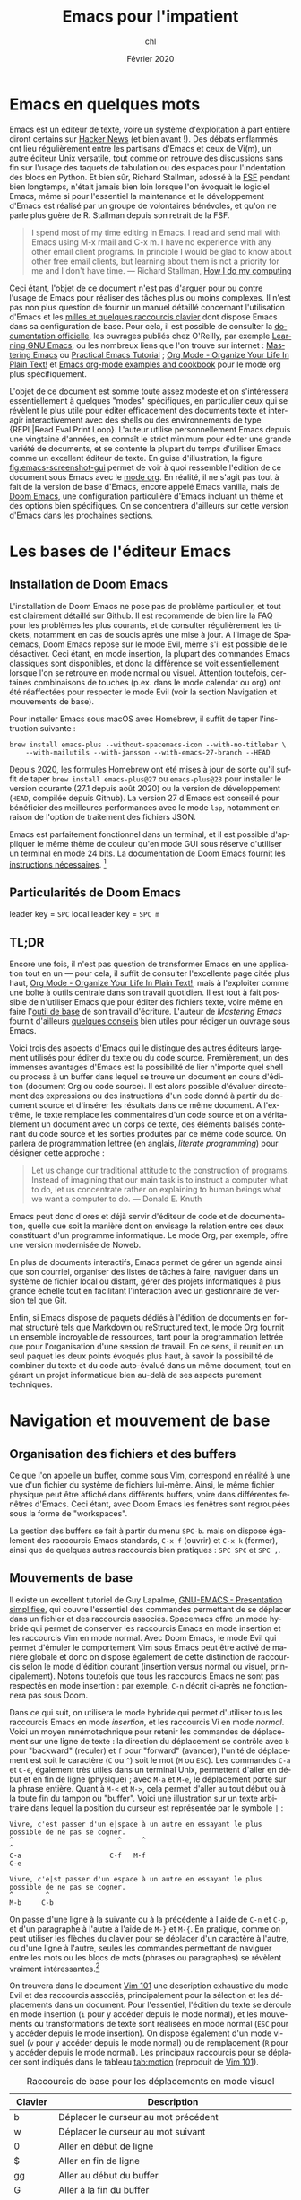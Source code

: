 #+TITLE:    Emacs pour l'impatient
#+AUTHOR:   chl
#+DATE:     Février 2020
#+LANGUAGE: fr

* TODO [3/5] :noexport:
- [X] Update to focus on Doom Emacs
- [X] Harmoniser les captures d'écran (thème Nord et terminal)
- [X] § Mouvements de base : terminer principaux raccourcis de mouvement en mode insertion/Emacs
- [ ] Typical workflow (copy/paste the evil way, search, project, etc.), see below
- [ ] [[http://www.jesshamrick.com/2012/09/10/absolute-beginners-guide-to-emacs/][Absolute Beginner's Guide to Emacs]], [[https://tecosaur.github.io/emacs-config/config.html][Doom Emacs Configuration]], [[https://noelwelsh.com/posts/2019-01-10-doom-emacs.html][Doom Emacs Workflows]]


* Emacs en quelques mots

Emacs est un éditeur de texte, voire un système d'exploitation à part entière diront certains sur [[https://news.ycombinator.com/item?id=6291620][Hacker News]] (et bien avant !). Des débats enflammés ont lieu régulièrement entre les partisans d'Emacs et ceux de Vi(m), un autre éditeur Unix versatile, tout comme on retrouve des discussions sans fin sur l'usage des taquets de tabulation ou des espaces pour l'indentation des blocs en Python. Et bien sûr, Richard Stallman, adossé à la [[https://www.fsf.org][FSF]] pendant bien longtemps, n'était jamais bien loin lorsque l'on évoquait le logiciel Emacs, même si pour l'essentiel la maintenance et le développement d'Emacs est réalisé par un groupe de volontaires bénévoles, et qu'on ne parle plus guère de R. Stallman depuis son retrait de la FSF.

#+BEGIN_QUOTE
I spend most of my time editing in Emacs. I read and send mail with Emacs using M-x rmail and C-x m. I have no experience with any other email client programs. In principle I would be glad to know about other free email clients, but learning about them is not a priority for me and I don't have time.
--- Richard Stallman, [[https://stallman.org/stallman-computing.html][How I do my computing]]
#+END_QUOTE

Ceci étant, l'objet de ce document n'est pas d'arguer pour ou contre l'usage de Emacs pour réaliser des tâches plus ou moins complexes. Il n'est pas non plus question de fournir un manuel détaillé concernant l'utilisation d'Emacs et les [[http://ergoemacs.org/emacs/gnu_emacs_keybinding.html][milles et quelques raccourcis clavier]] dont dispose Emacs dans sa configuration de base. Pour cela, il est possible de consulter la [[https://www.gnu.org/software/emacs/tour/][documentation officielle]], les ouvrages publiés chez O'Reilly, par exemple [[http://shop.oreilly.com/product/9780596006488.do][Learning GNU Emacs]], ou les nombreux liens que l'on trouve sur internet : [[https://www.masteringemacs.org][Mastering Emacs]] ou [[http://ergoemacs.org/emacs/emacs.html][Practical Emacs Tutorial]] ; [[http://doc.norang.ca/org-mode.html][Org Mode - Organize Your Life In Plain Text!]] et [[http://ehneilsen.net/notebook/orgExamples/org-examples.html][Emacs org-mode examples and cookbook]] pour le mode org plus spécifiquement.

L'objet de ce document est somme toute assez modeste et on s'intéressera essentiellement à quelques "modes" spécifiques, en particulier ceux qui se révèlent le plus utile pour éditer efficacement des documents texte et interagir interactivement avec des shells ou des environnements de type {REPL|Read Eval Print Loop}. L'auteur utilise personnellement Emacs depuis une vingtaine d'années, en connaît le strict minimum pour éditer une grande variété de documents, et se contente la plupart du temps d'utiliser Emacs comme un excellent éditeur de texte. En guise d'illustration, la figure [[fig:emacs-screenshot-gui]] permet de voir à quoi ressemble l'édition de ce document sous Emacs avec le [[https://orgmode.org][mode org]]. En réalité, il ne s'agit pas tout à fait de la version de base d'Emacs, encore appelé Emacs vanilla, mais de [[https://github.com/hlissner/doom-emacs][Doom Emacs]], une configuration particulière d'Emacs incluant un thème et des options bien spécifiques. On se concentrera d'ailleurs sur cette version d'Emacs dans les prochaines sections.

#+CAPTION:   L'édition de ce document sous Emacs
#+NAME:      fig:emacs-screenshot-gui
#+LABEL:     fig:emacs-screenshot-gui
#+ATTR_HTML: :width 640px
#+ATTR_ORG:  :width 100
[[./_img/fig-impatient-emacs-001.png]]

* Les bases de l'éditeur Emacs

** Installation de Doom Emacs

L'installation de Doom Emacs ne pose pas de problème particulier, et tout est clairement détaillé sur Github. Il est recommendé de bien lire la FAQ pour les problèmes les plus courants, et de consulter régulièrement les tickets, notamment en cas de soucis après une mise à jour. A l'image de Spacemacs, Doom Emacs repose sur le mode Evil, même s'il est possible de le désactiver. Ceci étant, en mode insertion, la plupart des commandes Emacs classiques sont disponibles, et donc la différence se voit essentiellement lorsque l'on se retrouve en mode normal ou visuel. Attention toutefois, certaines combinaisons de touches (p.ex. dans le mode calendar ou org) ont été réaffectées pour respecter le mode Evil (voir la section Navigation et mouvements de base).

Pour installer Emacs sous macOS avec Homebrew, il suffit de taper l'instruction suivante :

#+BEGIN_SRC shell
brew install emacs-plus --without-spacemacs-icon --with-no-titlebar \
    --with-mailutils --with-jansson --with-emacs-27-branch --HEAD
#+END_SRC

Depuis 2020, les formules Homebrew ont été mises à jour de sorte qu'il suffit de taper =brew install emacs-plus@27= ou =emacs-plus@28= pour installer le version courante (27.1 depuis août 2020) ou la version de développement (=HEAD=, compilée depuis Github). La version 27 d'Emacs est conseillé pour bénéficier des meilleures performances avec le mode =lsp=, notamment en raison de l'option de traitement des fichiers JSON.

Emacs est parfaitement fonctionnel dans un terminal, et il est possible d'appliquer le même thème de couleur qu'en mode GUI sous réserve d'utiliser un terminal en mode 24 bits. La documentation de Doom Emacs fournit les [[https://github.com/hlissner/doom-emacs/tree/develop/modules/os/tty][instructions nécessaires]]. [fn::Sans utiliser de configuration spécifique, sous réserve de disposer du bon fichier =terminfo=, on peut toujours lancer Emacs en mode terminal de la manière suivante : =env TERM=xterm-24bit emacs -nw=.]

** Particularités de Doom Emacs

leader key = =SPC=
local leader key = =SPC m=

** TL;DR

Encore une fois, il n'est pas question de transformer Emacs en une application tout en un --- pour cela, il suffit de consulter l'excellente page citée plus haut, [[http://doc.norang.ca/org-mode.html][Org Mode - Organize Your Life In Plain Text!]], mais à l'exploiter comme une boîte à outils centrale dans son travail quotidien. Il est tout à fait possible de n'utiliser Emacs que pour éditer des fichiers texte, voire même en faire l'[[https://github.com/frankjonen/emacs-for-writers][outil de base]] de son travail d'écriture. L'auteur de /Mastering Emacs/ \autocite[][l'auteur fournit par ailleurs de nombreux exemples de configuration pour Emacs dans la plupart des modes sur son site personnel.]{petersen-2015-master-emacs} fournit d'ailleurs [[https://www.masteringemacs.org/article/how-to-write-a-book-in-emacs][quelques conseils]] bien utiles pour rédiger un ouvrage sous Emacs.

Voici trois des aspects d'Emacs qui le distingue des autres éditeurs largement utilisés pour éditer du texte ou du code source. Premièrement, un des immenses avantages d'Emacs est la possibilité de lier n'importe quel shell ou process à un buffer dans lequel se trouve un document en cours d'édition (document Org ou code source). Il est alors possible d'évaluer directement des expressions ou des instructions d'un code donné à partir du document source et d'insérer les résultats dans ce même document. A l'extrême, le texte remplace les commentaires d'un code source et on a véritablement un document avec un corps de texte, des éléments balisés contenant du code source et les sorties produites par ce même code source. On parlera de programmation lettrée (en anglais, /literate programming/) pour désigner cette approche :

#+BEGIN_QUOTE
Let us change our traditional attitude to the construction of programs. Instead of imagining that our main task is to instruct a computer what to do, let us concentrate rather on explaining to human beings what we want a computer to do. --- Donald E. Knuth
#+END_QUOTE

Emacs peut donc d'ores et déjà servir d'éditeur de code et de documentation, quelle que soit la manière dont on envisage la relation entre ces deux constituant d'un programme informatique. Le mode Org, par exemple, offre une version modernisée de Noweb.

En plus de documents interactifs, Emacs permet de gérer un agenda ainsi que son courriel, organiser des listes de tâches à faire, naviguer dans un système de fichier local ou distant, gérer des projets informatiques à plus grande échelle tout en facilitant l'interaction avec un gestionnaire de version tel que Git.

Enfin, si Emacs dispose de paquets dédiés à l'édition de documents en format structuré tels que Markdown ou reStructured text, le mode Org fournit un ensemble incroyable de ressources, tant pour la programmation lettrée que pour l'organisation d'une session de travail. En ce sens, il réunit en un seul paquet les deux points évoqués plus haut, à savoir la possibilité de combiner du texte et du code auto-évalué dans un même document, tout en gérant un projet informatique bien au-delà de ses aspects purement techniques.

* Navigation et mouvement de base

** Organisation des fichiers et des buffers

Ce que l'on appelle un buffer, comme sous Vim, correspond en réalité à une vue d'un fichier du système de fichiers lui-même. Ainsi, le même fichier physique peut être affiché dans différents buffers, voire dans différentes fenêtres d'Emacs. Ceci étant, avec Doom Emacs les fenêtres sont regroupées sous la forme de "workspaces".

La gestion des buffers se fait à partir du menu =SPC-b=. mais on dispose également des raccourcis Emacs standards, =C-x f= (ouvrir) et =C-x k= (fermer), ainsi que de quelques autres raccourcis bien pratiques : =SPC SPC= et =SPC ,=.

** Mouvements de base

Il existe un excellent tutoriel de Guy Lapalme, [[http://www.iro.umontreal.ca/~lokbani/cours/ift1166/sessions/administration/gnuemacs.intro][GNU-EMACS - Presentation simplifiee]], qui couvre l'essentiel des commandes permettant de se déplacer dans un fichier et des raccourcis associés. Spacemacs offre un mode hybride qui permet de conserver les raccourcis Emacs en mode insertion et les raccourcis Vim en mode normal. Avec Doom Emacs, le mode Evil qui permet d'émuler le comportement Vim sous Emacs peut être activé de manière globale et donc on dispose également de cette distinction de raccourcis selon le mode d'édition courant (insertion versus normal ou visuel, principalement). Notons toutefois que tous les raccourcis Emacs ne sont pas respectés en mode insertion : par exemple, =C-n= décrit ci-après ne fonctionnera pas sous Doom.

Dans ce qui suit, on utilisera le mode hybride qui permet d'utiliser tous les raccourcis Emacs en mode /insertion/, et les raccourcis Vi en mode /normal/. Voici un moyen mnémotechnique pour retenir les commandes de déplacement sur une ligne de texte : la direction du déplacement se contrôle avec =b= pour "backward" (reculer) et =f= pour "forward" (avancer), l'unité de déplacement est soit le caractère (=C= ou =^=) soit le mot (=M= ou =ESC=). Les commandes =C-a= et =C-e=, également très utiles dans un terminal Unix, permettent d'aller en début et en fin de ligne (physique) ; avec =M-a= et =M-e=, le déplacement porte sur la phrase entière. Quant à =M-<= et =M->=, cela permet d'aller au tout début ou à la toute fin du tampon ou "buffer". Voici une illustration sur un texte arbitraire dans lequel la position du curseur est représentée par le symbole =|= :

#+begin_example
Vivre, c'est passer d'un e|space à un autre en essayant le plus possible de ne pas se cogner.
^                          ^     ^                                                           ^
C-a                      C-f   M-f                                                         C-e

Vivre, c'e|st passer d'un espace à un autre en essayant le plus possible de ne pas se cogner.
^        ^
M-b     C-b
#+end_example

On passe d'une ligne à la suivante ou à la précédente à l'aide de =C-n= et =C-p=, et d'un paragraphe à l'autre à l'aide de =M-}= et =M-{=. En pratique, comme on peut utiliser les flèches du clavier pour se déplacer d'un caractère à l'autre, ou d'une ligne à l'autre, seules les commandes permettant de naviguer entre les mots ou les blocs de mots (phrases ou paragraphes) se révèlent vraiment intéressantes.[fn::Notons que avec Doom Emacs, les raccourcis =C-n= et =C-p= sont déjà réservés.]

On trouvera dans le document [[https://aliquote.org/pub/vim-101.pdf][Vim 101]] une description exhaustive du mode Evil et des raccourcis associés, principalement pour la sélection et les déplacements dans un document. Pour l'essentiel, l'édition du texte se déroule en mode insertion (=i= pour y accéder depuis le mode normal), et les mouvements ou transformations de texte sont réalisées en mode normal (=ESC= pour y accéder depuis le mode insertion). On dispose également d'un mode visuel (=v= pour y accéder depuis le mode normal) ou de remplacement (=R= pour y accéder depuis le mode normal). Les principaux raccourcis pour se déplacer sont indiqués dans le tableau [[tab:motion]] (reproduit de [[https://aliquote.org/pub/vim-101.pdf][Vim 101]]).


#+NAME:      tab:motion
#+LABEL:     tab:motion
#+ATTR_HTML: :border 2 :rules all :frame border :width 100%
#+CAPTION:   Raccourcis de base pour les déplacements en mode visuel
|---------+------------------------------------------------------------|
|---------+------------------------------------------------------------|
| Clavier | Description                                                |
|---------+------------------------------------------------------------|
| b       | Déplacer le curseur au mot précédent                       |
| w       | Déplacer le curseur au mot suivant                         |
| 0       | Aller en début de ligne                                    |
| $       | Aller en fin de ligne                                      |
| gg      | Aller au début du buffer                                   |
| G       | Aller à la fin du buffer                                   |
| :X      | Aller à la ligne numéro x                                  |
| f<char> | Aller à la prochaine occurrence du caractère               |
| F<char> | Aller à la précédente occurrence du caractère              |
| C-u     | Aller à l'écran précédent                                  |
| C-d     | Aller à l'écran suivant                                    |
| o       | Alterner entre le début et la fin de la sélection visuelle |
| %       | Alterner entre le début et la fin des délimiteurs appariés |
| (       | Aller au début du paragraphe                               |
| )       | Aller à la fin du paragraphe                               |
| {       | Aller à la prochaine ligne vide                            |
| }       | Aller à la précédente ligne vide                           |
|---------+------------------------------------------------------------|
|---------+------------------------------------------------------------|

** Fonctions avancées
** Recherche simple

Voici les principales manières de rechercher du texte ou un symbole dans un document : =/=, =SPC-/=, =*= et =SPC-*=. Les deux premières reposent sont des outils assez rapides pour marquer les occurrences d'un motif en utilisant le raccourci Vim ou =swiper= du package Ivy (voir section suivante). Dans le premier cas, toutes les occurrences sont surlignées de manière incrémentale à mesure que le motif de recherche est trouvé ; une fois qu'on a obtenu le résultat désiré, il suffit de valider en appuyant sur entrée, et à partir de là il est possible de visiter chaque occurrence en appuyant sur =n=. Le raccourci =SPC-/= (ou =SPC-s b=) permet d'appeler swiper (ou swiper-all) permet de réaliser la même chose mais en affichant chaque ligne contenant le motif recherché dans un minibuffer. Les deux dernières instructions, =*= et =SPC-*=, permettent de surligner le symbole sous le curseur dans tout le document, ou dans tout le projet, respectivement.

* Ivy

On a vu dans les paragraphes précédents deux des principaux outils de recherche textuelle proposé par le package [[https://oremacs.com/swiper/][Ivy]].

* Utiliser un terminal

Emacs fournit un véritable shell écrit en Lisp, =eshell=, et des émulateurs de terminal (=term=, =ansi-term=, =multi-term=). Eshell présente ses intérêts, que l'on discutera plus loin, mais si l'on souhaite travailler avec un véritable terminal et non un émulateur sous Emacs, il est conseillé d'installer le package [[https://github.com/akermu/emacs-libvterm][vterm]]. Attention, il s'agit d'un véritable programme externe, qui doit être compilé avant de pouvoir l'utiliser. Ceci est également valable après chaque mise à jour du package ou lorsque l'on change de version d'Emacs, à l'image de =pdf-tools=.

L'utilisation d'un shell sous Emacs peut paraître inutile dans la mesure où il est possible d'attacher un process à un buffer actif, par exemple un shell avec R ou Python pendant que l'on édite un document R Markdown ou un script Python, et puisque le mode =dired= permet d'opérer sur le système de fichiers de manière relativement efficace. Toutefois, cela évite dans bien des cas de lancer un terminal à côté, et le transfert de données (copier-coller de régions par exemple) est beaucoup plus simple lorsque le shell est embarqué dans Emacs directement.

Les sections qui suivent indiquent comment configurer et utiliser les deux principaux shell interactifs sous Emacs.

** Utilisation de eshell

Contrairement à term et ses variantes, Eshell contitue un véritable shell, et pas seulement un émulateur. Toutes les commandes habituellement disponibles (=cd=, =ls=, =mkdir=, etc.) ont été réécrites en Lisp. L'intérêt d'Eshell par rapport aux autres émulateurs ou pseudo-émulateurs de terminal est qu'il autorise l'usage de commandes Emacs-Lisp. par exemple, il est possible d'appeler la fonction =magit-status= du package Magit directement dans le shell. Plus généralement, il est possible de définir des "alias" pour Eshell. Voici par exemple ce que l'on peut mettre dans son fichier de configuration (=doom.d/config.el=) :

#+BEGIN_SRC emacs-lisp
(after! eshell
  (set-eshell-alias!
   "f"   "(other-window 1) && find-file $1"
   "l"   "ls -lh"
   ".."  "cd ../"
   "d"   "dired $1"
   "gl"  "(call-interactively 'magit-log-current)"
   "gs"  "magit-status"
   "gc"  "magit-commit"))
#+END_SRC

** Configuration de vterm

Le package vterm est assez récent et il repose sur la librairie [[https://github.com/neovim/libvterm][libvterm]] développée par les concepteurs de Neovim, qui propose un véritable émulateur de terminal contrairement aux anciennces version de Vim. Par défaut, vterm utilisera le shell défini dans la variable d'environnement $SHELL, si elle est renseignée. Pour redéfinir le shell utilisé par vterm, il suffit de mettre à jour son fichier de configuration (=doom.d/config.el=) :

#+BEGIN_SRC emacs-lisp
(setq vterm-shell "/bin/zsh")
#+END_SRC

A partir de là, il n'y a vraiment plus aucune différence entre utiliser Zsh depuis Emacs ou avec une application de terminal. On prendra garde au fait que le shell Fish nécessite quelques étapes de configuration supplémentaires.

* Gestion des répertoires avec Dired

Bien qu'il soit tout à fait possible de naviguer dans son système de fichiers en utilisant un terminal ou un explorateur de fichier externe, Emacs fournit un outil très puissant pour gérer ses fichiers : le mode =dired=.


* Gestion de projets avec Projectile

Les commandes de gestion de projets sont accessibles à l'aide du raccourci =SPC-p=.

SPC-p p


* Gestion de l'agenda et des notes
* Gestion du courriel
* Gestion de documents texte

** Le mode texte simple

Emacs offre les mêmes fonctionnalités d'édition de texte simple qu'un éditeur tel que vi(m), Sublime, Atom ou VS Code.

Plutôt que de laisser courir le texte indéfiniment sur la même ligne (il s'agit du mode =longlines-mode=), il est possible de formater l'affichage du texte dans le buffer à l'aide de modes mineurs. On distingue alors principalement le mode avec arrêt automatique sur le bord de la fenêtre (=visual-line-mode=) ou à un certain nombre de caractères (=auto-fill-mode=). Dans le premier cas de figure, cela n'affecte pas le rendu final du document texte (chaque ligne reste disposée sur une seule et même ligne physique), alors que dans le second cas de figure le document final est vraiment formaté selon le nombre de colonnes spécifiées, généralement 80 charactères pour respecter les limitations de certains terminaux.

Pour le reste, on dispose des commandes de base de Emacs concernant n'importe quelle saisie de texte. Il peut exister des subtilités selon, par exemple, que le mode "électrique" est activé ou non,

En mode d'édition texte (cela est valable également dans le cas de documents Markdown ou Org), il est toujours possible d'activer le correcteur orthographique qui généralement repose sur le programme =ispell= ou son équivalent =aspell=. Il peut être nécessaire de modifier le dictionnaire choisi par défaut à l'aide de la commande =ispell-change-dictionnary=. Lorsqu'un mot présente une erreur, il est sous-ligné et il est alors possible de le corriger en tapant =M-$= (=ispell-word=) : une sous-fenêtre propose différents choix possibles pour le remplacement et il suffit d'indiquer le numéro correspondant ou à défaut de taper sur la touche entrée.

Le dictionnaire sélectionné par défaut est défini à partir de la variable d'environnement =$LANG= du terminal, ou de la variable =flyspell-default-dictionary= si elle est définie. Dans le cas où l'on est amené à éditer fréquemment des documents dans deux langues, il est préférable de définir un raccourci clavier permettant d'alterner rapidement entre les deux dictionnaires, comme suggéré sur le site de Flyspell :

#+BEGIN_SRC emacs-lisp
(defun ispell-cycle-dictionary ()
  "Cycle between fr <-> en dictionaries"
  (interactive)
  (let* ((curr ispell-current-dictionary)
         (next (if (string= curr "fr") "en" "fr")))
        (ispell-change-dictionary next)
        (message "Dictionary switched from %s to %s" curr next)))
#+END_SRC

** Markdown

L'édition de fichier Markdown peut naturellement se faire en mode texte simple, mais il est préférable d'utiliser le [[https://jblevins.org/projects/markdown-mode/][mode majeur]] correspondant. Les raccourcis sont disponibles sous le "local leader key" (=SPC m=).

Pour faciliter le balisage de certains éléments, tels que la mise en gras ou en italique, il suffit de sélectionner une partie de texte, qui devient alors la "région active", et d'utiliser le raccourci clavier correspondant en utilisant la séquence =C-c C-s=. Il est également possible de définir ses propres raccourcis clavier. Par exemple, dans le fichier =doom.d/+bindings.el=, on peut rajouter les instructions suivantes :

#+BEGIN_SRC emacs-lisp
(map!
 (:map markdown-mode-map ;; (GUI only)
  :i "s-i" #'markdown-insert-italic
  :i "s-b" #'markdown-insert-bold))
#+END_SRC

Le raccourci =C-c C-d= est utilisé pour réaliser des actions telles que basculer d'une référence de note de bas de page à la note de bas de page elle-même, alterner entre les références et les définitions, etc.

Concernant la visualisation du document Markdown, il est possible d'utiliser le mode grip ou un visualisateur externe. Sous macOS, l'application Marked2 convient parfaitement et il suffit de la définir comme visualisateur par défaut. Voici un exemple de configuration possible : [fn::La première instruction n'est indispensable mais permet de s'assurer que [[https://github.com/polymode/poly-markdown][poly-markdown]] n'est pas activé lorsqu'il s'agit d'un simple document Markdown.]

#+BEGIN_SRC emacs-lisp
(add-to-list 'auto-mode-alist '("\\.md" . markdown-mode))
(setq markdown-open-command "/usr/local/bin/mark"
      markdown-command "/usr/local/bin/multimarkdown"
      markdown-enable-math t
      markdown-fontify-code-blocks-natively t
      markdown-hide-markup t
      markdown-gfm-uppercase-checkbox t
      markdown-list-item-bullets '("◎" "◎" "○" "◆" "◇" "►" "•")
      markdown-header-scaling-values '(1.1 1.0 1.0 1.0 1.0 1.0))
#+END_SRC


** Org

** Latex et Bibtex
* Gestion des modes de programmation

** Introduction au mode =progn=

En plus de son support amélioré pour les différents modes texte (texte brut, Markdown, Org et bien d'autres), Emacs permet d'éditer du code dans presque n'importe quel langage de programmation. Les plus connus sont bien évidemment les modes pour Emacs Lisp et C, mais on verra d'autres langages, en particulier Python, Clojure, Scheme, la manière de configurer les modes associés et les principaux outils disponibles sous Emacs pour interagir avec le code dans ces modes. Indépendemment du langage, Emacs offre un ensemble de fonctionnalités commune à tous les modes de programmation, encore appelé =progn-mode=. Cela comprend la gestion automatique des parenthèses, de l'indentation, des commentaires, etc.

Le package [[https://emacs-lsp.github.io/lsp-mode/][lsp-mode]] est très utile pour enrichir les fonctionnalités de base d'Emacs pour l'édition de code source. Il s'intègre de manière non obstructive aux autres outils (make, GDB, etc.) et peut remplacer les fonctions =xref-find-*= classiques pour naviguer entre les références et les définitions. Avec Doom, le raccourci =K= permet d'accéder à la documentation de l'objet sous le curseur, et l'aide en ligne est affichée via Eldoc.

** Emacs Lisp

Même si vous ne programmez pas en ELisp, ce mode nous servira de base pour la présentation des autres modes.


Il est possible de lancer un shell interactif, appelé [[https://www.emacswiki.org/emacs/InferiorEmacsLispMode][iElm]], qui n'est rien d'autre qu'un mode mineur pour Emacs Lisp, en tapant =M-x ielm=.

Dans ce qui suit, on présentera plus en détails le mode Lisp avec en particulier Slime.

** Lisp et Slime

** Clojure et Cider

#+LATEX: \printbibliography
